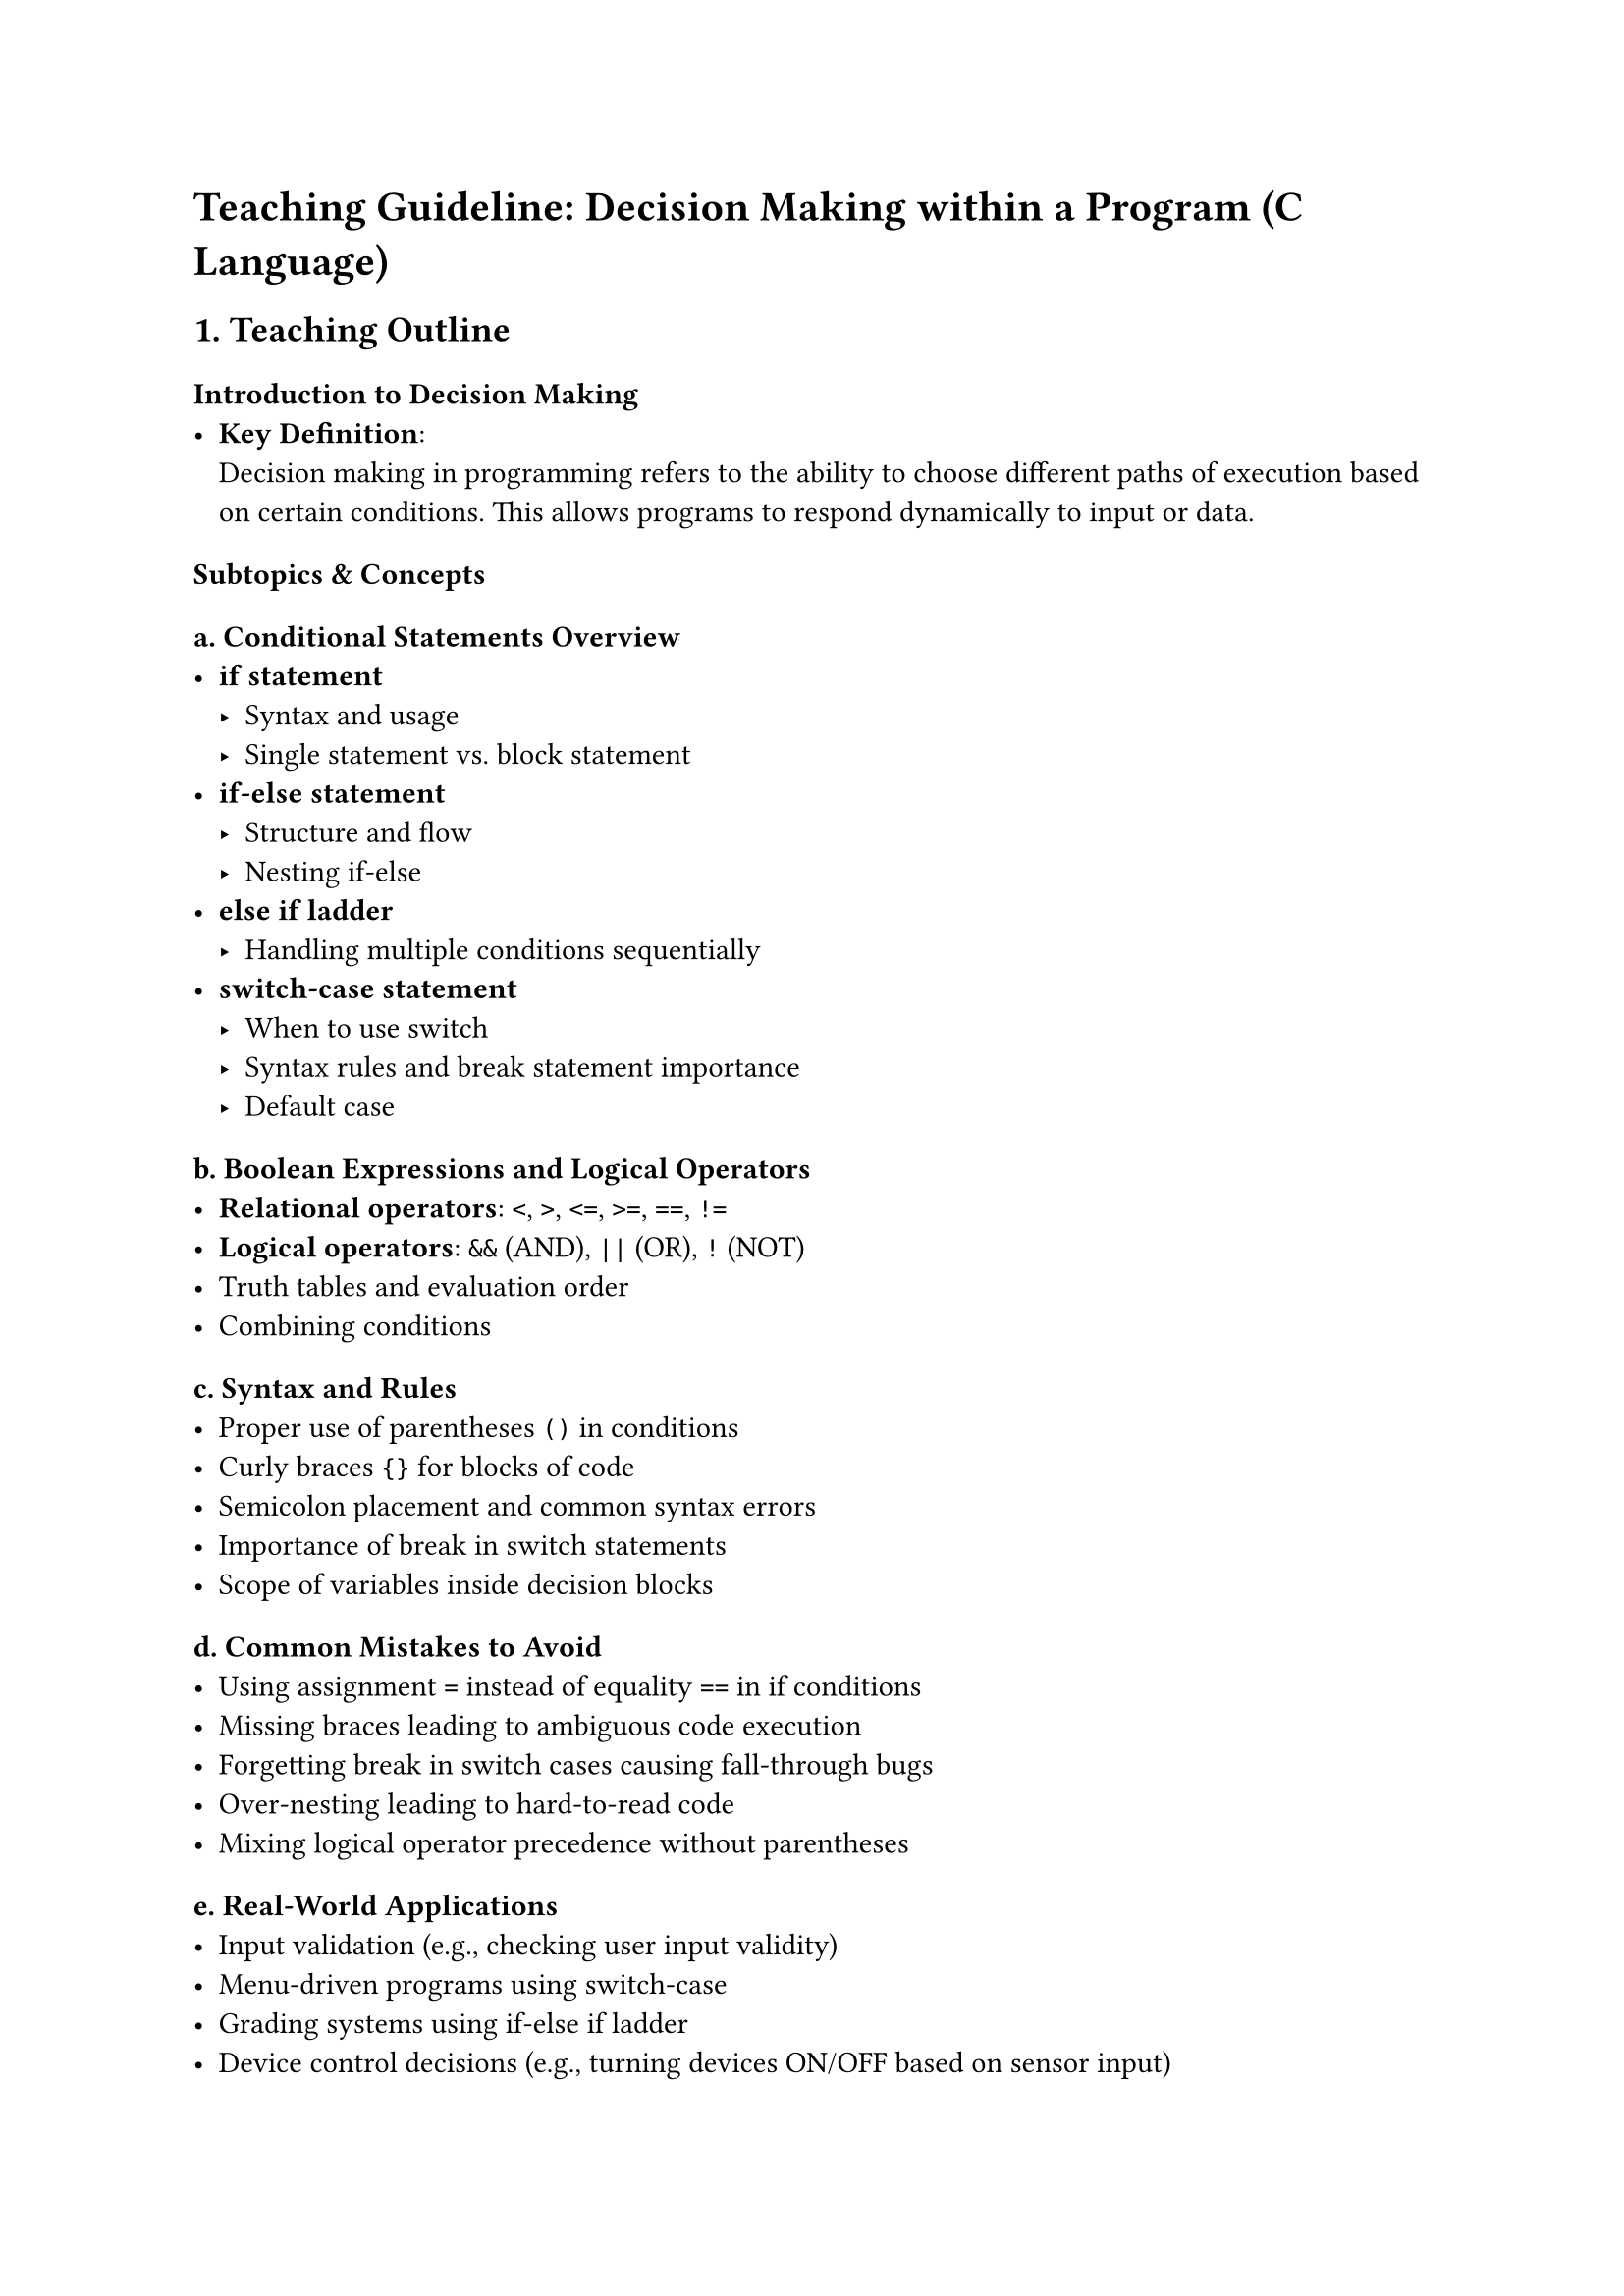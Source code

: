 = Teaching Guideline: Decision Making within a Program (C Language)
<teaching-guideline-decision-making-within-a-program-c-language>



== 1. Teaching Outline
<teaching-outline>
=== Introduction to Decision Making
<introduction-to-decision-making>
- #strong[Key Definition];: \
  Decision making in programming refers to the ability to choose
  different paths of execution based on certain conditions. This allows
  programs to respond dynamically to input or data.

=== Subtopics & Concepts
<subtopics-concepts>
==== a. Conditional Statements Overview
<a.-conditional-statements-overview>
- #strong[if statement]
  - Syntax and usage \
  - Single statement vs.~block statement \
- #strong[if-else statement]
  - Structure and flow \
  - Nesting if-else \
- #strong[else if ladder]
  - Handling multiple conditions sequentially \
- #strong[switch-case statement]
  - When to use switch \
  - Syntax rules and break statement importance \
  - Default case

==== b. Boolean Expressions and Logical Operators
<b.-boolean-expressions-and-logical-operators>
- #strong[Relational operators];: `<`, `>`, `<=`, `>=`, `==`, `!=` \
- #strong[Logical operators];: `&&` (AND), `||` (OR), `!` (NOT) \
- Truth tables and evaluation order \
- Combining conditions

==== c.~Syntax and Rules
<c.-syntax-and-rules>
- Proper use of parentheses `()` in conditions \
- Curly braces `{}` for blocks of code \
- Semicolon placement and common syntax errors \
- Importance of break in switch statements \
- Scope of variables inside decision blocks

==== d.~Common Mistakes to Avoid
<d.-common-mistakes-to-avoid>
- Using assignment `=` instead of equality `==` in if conditions \
- Missing braces leading to ambiguous code execution \
- Forgetting break in switch cases causing fall-through bugs \
- Over-nesting leading to hard-to-read code \
- Mixing logical operator precedence without parentheses

==== e. Real-World Applications
<e.-real-world-applications>
- Input validation (e.g., checking user input validity) \
- Menu-driven programs using switch-case \
- Grading systems using if-else if ladder \
- Device control decisions (e.g., turning devices ON/OFF based on sensor
  input) \
- Error handling and exception conditions



== 2. In-Class Practice Questions
<in-class-practice-questions>
=== Question 1: Basic if statement
<question-1-basic-if-statement>
#strong[Problem:] Write a program snippet that checks if a number is
positive and prints `"Positive number"` if true. \
#strong[Concept:] Simple if condition \
#strong[Hint:] Use `if (number > 0)`



=== Question 2: if-else for even/odd check
<question-2-if-else-for-evenodd-check>
#strong[Problem:] Write code to check if a number is even or odd and
print the result accordingly. \
#strong[Concept:] if-else condition \
#strong[Hint:] Use modulus operator `%`



=== Question 3: else-if ladder for grade evaluation
<question-3-else-if-ladder-for-grade-evaluation>
#strong[Problem:] Given an integer grade (0-100), write an if-else if
ladder to print the letter grade (A, B, C, D, F). \
#strong[Concept:] Multiple conditional decisions \
#strong[Hint:] Check ranges using inequalities (e.g., `grade >= 90`)



=== Question 4: Switch-case for menu options
<question-4-switch-case-for-menu-options>
#strong[Problem:] Implement a switch-case statement to print the name of
a day based on a number (1 for Sunday, …, 7 for Saturday). \
#strong[Concept:] switch-case statements \
#strong[Hint:] Remember to add `break` after each case



=== Question 5: Logical operators in combined conditions
<question-5-logical-operators-in-combined-conditions>
#strong[Problem:] Write a condition to check if a number is in the range
50 to 100 (inclusive), and also divisible by 5. Print `"Valid"` if true.
\
#strong[Concept:] Combining relational and logical operators (`&&`) \
#strong[Hint:] Use `(number >= 50 && number <= 100 && number % 5 == 0)`



== 3. Homework Practice Questions
<homework-practice-questions>
=== Homework 1: Negative or zero check (Basic)
<homework-1-negative-or-zero-check-basic>
#strong[Problem:] Write a program that reads an integer and prints
`"Negative"`, `"Zero"`, or `"Positive"` using if-else if ladder.



=== Homework 2: Leap year checker (Intermediate)
<homework-2-leap-year-checker-intermediate>
#strong[Problem:] Write code to determine if a year entered by the user
is a leap year. A year is a leap year if it is divisible by 4 but not by
100, except if it is divisible by 400. \
#strong[Key Concept:] Nested if and logical operators



=== Homework 3: Switch-case fall-through (Conceptual)
<homework-3-switch-case-fall-through-conceptual>
#strong[Problem:] Explain what happens if `break` statements are omitted
in a switch-case. Use a small example in your explanation. \
#strong[Key Concept:] Understanding flow control and fall-through
behavior



=== Homework 4: Calculator program (Advanced)
<homework-4-calculator-program-advanced>
#strong[Problem:] Create a simple calculator using switch-case that can
add, subtract, multiply, or divide two numbers based on user input for
the operation (+, -, \*, /). Handle division by zero with an appropriate
message. \
#strong[Key Concept:] switch-case, input handling, basic arithmetic



=== Homework 5: Complex condition logic (Advanced)
<homework-5-complex-condition-logic-advanced>
#strong[Problem:] Write an if-else block to check if a character entered
is a vowel (case-insensitive). Use logical operators to combine
conditions and print `"Vowel"` or `"Not a vowel"`. \
#strong[Key Concept:] Multiple condition checks with logical OR (`||`)



= Additional Notes for Teachers
<additional-notes-for-teachers>
- Encourage live coding and interactive examples during teaching. \
- Use visuals/flowcharts to explain decision paths. \
- Reinforce the importance of readability and avoiding deep nesting. \
- Suggest students test edge cases for their decision logic blocks. \
- Highlight how decision making improves user experience in
  applications.



This guideline should help teachers deliver a clear, engaging session on
decision making in C programming, building foundational skills critical
to writing dynamic programs.
